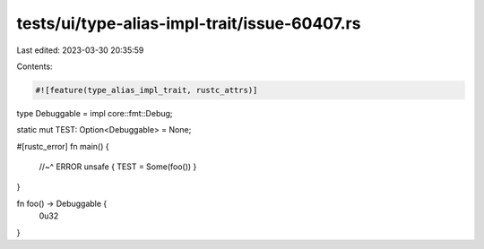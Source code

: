 tests/ui/type-alias-impl-trait/issue-60407.rs
=============================================

Last edited: 2023-03-30 20:35:59

Contents:

.. code-block:: rs

    #![feature(type_alias_impl_trait, rustc_attrs)]

type Debuggable = impl core::fmt::Debug;

static mut TEST: Option<Debuggable> = None;

#[rustc_error]
fn main() {
    //~^ ERROR
    unsafe { TEST = Some(foo()) }
}

fn foo() -> Debuggable {
    0u32
}


